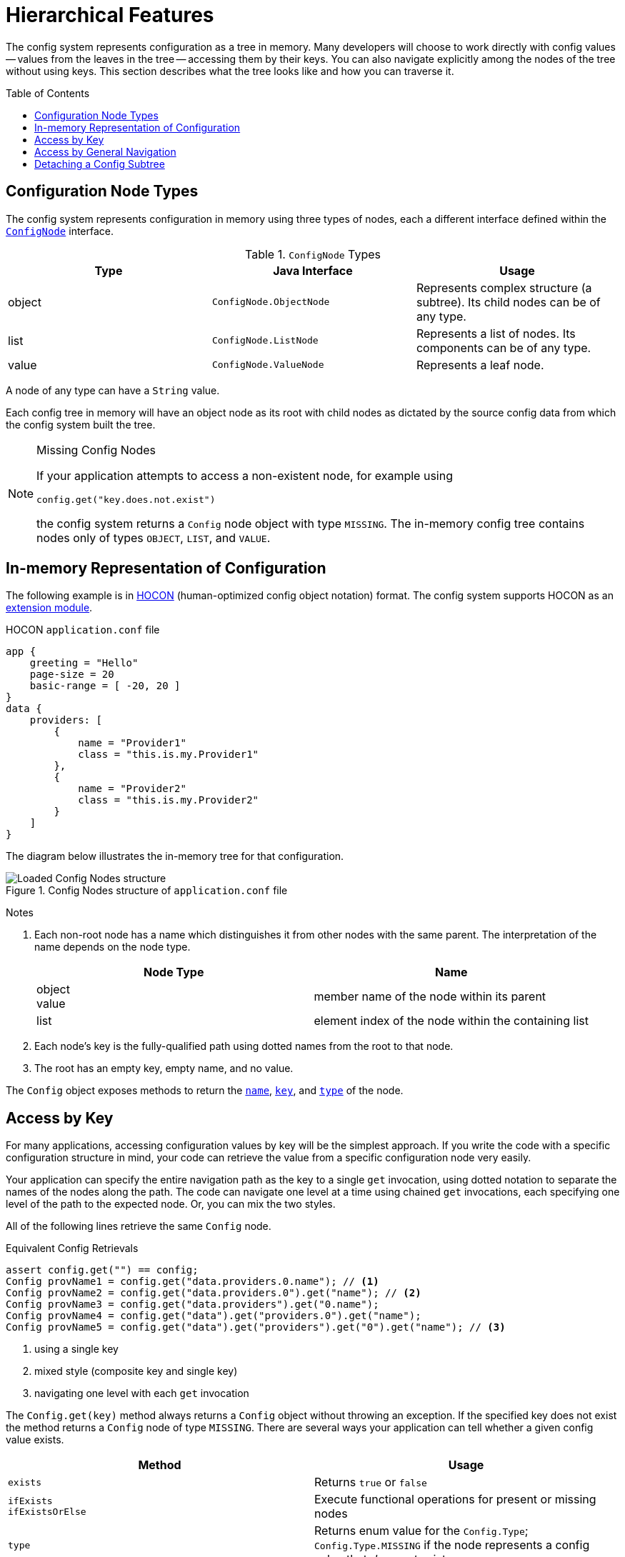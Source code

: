 ///////////////////////////////////////////////////////////////////////////////

    Copyright (c) 2018 Oracle and/or its affiliates. All rights reserved.

    Licensed under the Apache License, Version 2.0 (the "License");
    you may not use this file except in compliance with the License.
    You may obtain a copy of the License at

        http://www.apache.org/licenses/LICENSE-2.0

    Unless required by applicable law or agreed to in writing, software
    distributed under the License is distributed on an "AS IS" BASIS,
    WITHOUT WARRANTIES OR CONDITIONS OF ANY KIND, either express or implied.
    See the License for the specific language governing permissions and
    limitations under the License.

///////////////////////////////////////////////////////////////////////////////

:javadoc-base-url-api: {javadoc-base-url}?io/helidon/config

= Hierarchical Features
:description: Helidon hierarchical features
:keywords: helidon, config
:toc: preamble
:toclevels: 2

The config system represents configuration as a tree in memory. Many developers 
will choose to work directly with config values -- values from
the leaves in the tree -- accessing them by their keys. You can also navigate 
explicitly among the nodes of the tree without using keys.
This section describes what the tree looks like and how you can traverse
it.

== Configuration Node Types
The config system represents configuration in memory using three types of nodes, 
each a different interface
defined within the link:{javadoc-base-url-api}/spi/ConfigNode.html[`ConfigNode`] interface.

.`ConfigNode` Types
|===
|Type | Java Interface | Usage

|object |`ConfigNode.ObjectNode` |Represents complex structure (a subtree). Its child nodes can be of
any type.
|list |`ConfigNode.ListNode`|Represents a list of nodes. Its components can be of any type.
|value |`ConfigNode.ValueNode`| Represents a leaf node.
|===

A node of any type can have a `String` value. 

Each config tree in memory will have an object node as its root with 
child nodes as dictated by the source config data from which the config system
built the tree.

[NOTE]
.Missing Config Nodes
====
If your application attempts to access a non-existent node, for example using
[source,java]
----
config.get("key.does.not.exist")
----
the config system returns a `Config` node object with 
type `MISSING`. The in-memory config tree contains nodes only of types `OBJECT`, `LIST`,
and `VALUE`.
====

== In-memory Representation of Configuration
The following example is in link:https://github.com/lightbend/config/blob/master/HOCON.md[HOCON] 
(human-optimized config object notation) format.
The config system supports HOCON as an 
<<config/08_supported-formats.adoc#Config-ModuleHocon,extension module>>.

[source,hocon]
.HOCON `application.conf` file
----
app {
    greeting = "Hello"
    page-size = 20
    basic-range = [ -20, 20 ]
}
data {
    providers: [
        {
            name = "Provider1"
            class = "this.is.my.Provider1"
        },
        {
            name = "Provider2"
            class = "this.is.my.Provider2"
        }
    ]
}

----

The diagram below illustrates the in-memory tree for that configuration.

.Config Nodes structure of `application.conf` file
image::config/application_conf-nodes.png["Loaded Config Nodes structure",align="center"]

==== 
Notes

1. Each non-root node has a name which distinguishes it from other nodes with
the same parent. The interpretation of the name depends on the node type.
+
|===
|Node Type |Name

|object +
value |member name of the node within its parent
|list |element index of the node within the containing list
//|value |member name of the node within its parent
|===

2. Each node's key is the fully-qualified path using dotted names from the root to that node.
3. The root has an empty key, empty name, and no value.
====

The `Config` object exposes methods to return the 
link:{javadoc-base-url-api}/Config.html#name--[`name`], 
 link:{javadoc-base-url-api}/Config.html#key--[`key`], and 
 link:{javadoc-base-url-api}/Config.html#type--[`type`] of the
 node.

== Access by Key [[accessByKey]]
For many applications, accessing configuration values by key will be the simplest approach.
If you write the code with a specific configuration structure in mind, your code can retrieve
the value from a specific configuration node very easily.

Your application can specify the entire navigation path as the key to a single
`get` invocation, using dotted 
notation to separate the names of the nodes along the path. The code can
navigate one level at a time using chained `get` invocations, each specifying
one level of the path to the expected node. Or, you can mix the two styles.

All of the following lines retrieve the same `Config` node.
[source,java]
.Equivalent Config Retrievals
----
assert config.get("") == config;
Config provName1 = config.get("data.providers.0.name"); // <1>
Config provName2 = config.get("data.providers.0").get("name"); // <2>
Config provName3 = config.get("data.providers").get("0.name");
Config provName4 = config.get("data").get("providers.0").get("name");
Config provName5 = config.get("data").get("providers").get("0").get("name"); // <3>
----
<1> using a single key
<2> mixed style (composite key and single key)
<3> navigating one level with each `get` invocation

The `Config.get(key)` method always returns a `Config` object without throwing an 
exception. If the specified key does not exist the method returns a `Config` node
of type `MISSING`. There are several ways your application can tell whether a given
config value exists.

|===
|Method |Usage

| `exists` |Returns `true` or `false`
| `ifExists` +
`ifExistsOrElse`| Execute functional operations for present or missing nodes
| `type` | Returns enum value for the `Config.Type`; `Config.Type.MISSING` if the node
represents a config value that _does not_ exist
| `asOptionalXXX` | On the returned `Optional<XXX>` invoke `isPresent` or one of
the other, functional, methods such as `ifPresent`
|===

The config system throws a `MissingValueException` if the application tries to
access the value of a missing node.

== Access by General Navigation
Some applications might need to work with configuration without knowing its
structure or key names ahead of time, and such applications can use various 
methods on the `Config` class to do this.

.General Config Node Methods 
|===
|Method |Usage

|`asNodeList()` +
`asNodeList(default)` |For nodes of type `OBJECT` returns the child nodes as a `List`.
|`hasValue()` |For any node reports if the node has a value. This can be true for
any node type except `MISSING`.
|`isLeaf()` |Reports whether the node has no child nodes. Leaf nodes have no children
and has a single value.
|`key()` |Returns the fully-qualified path of the node using dotted notation.
|`name()` |Returns the name of the node (the last part of the key).
|`node()` |Returns an `Optional<Config>` wrapped around the node 
|`nodeList()` a|Returns an `Optional<List<Config>>` consisting of

* child nodes if the node is a `Type.OBJECT`
* element nodes if the node is a `Type.LIST`
* `Optional.empty()` if the node is a `Type.MISSING`
Throws `ConfigMappingException` if the node is a `Type.VALUE`

| `traverse()` +
`traverse(Predicate<Config>)` | Returns a `Stream<Config>` as an iterative
deepening depth-first traversal of the subtree
|`type()` |Returns the `Type` enum value for the node: `OBJECT`, `LIST`, `VALUE`,
or `MISSING`
|`value()` |Returns the `String` value for the node, throwing `ConfigMappingException`
if the node has no value (e.g., for some `Type.Object` or `Type.List` nodes)
|===

[source,java]
.List names of child nodes of an _object_ node
----
List<String> appNodeNames = config.get("app")
        .asNodeList()                             // <1>
        .stream().map(Config::name).sorted()      // <2>
        .collect(Collectors.toList());            // <2>

assert appNodeNames.get(0).equals("basic-range"); // <3>
assert appNodeNames.get(1).equals("greeting");    // <3>
assert appNodeNames.get(2).equals("page-size");   // <3>
----

<1> Get child nodes of the `app` _object_ node as a `List` of ``Config`` instances.
<2> Use the Java `Stream` API to collect all child names.
<3> Check that the list contains the expected child names: `basic-range`, `greeting` and `page-size`.

[source,java]
.List child nodes of a _list_ node
----
List<Config> providers = config.get("data.providers")
        .asNodeList();                                               // <1>

assert providers.get(0).key().toString().equals("data.providers.0"); // <2>
assert providers.get(1).key().toString().equals("data.providers.1"); // <2>
----

<1> Get child nodes of the `data.providers` _list_ node as a `List` of `Config` instances.
<2> Check that the list contains the expected child nodes with keys 
`data.providers.0` and `data.providers.1`.

The `traverse()` method returns a stream of the nodes in the subtree that is rooted
at the current configuration node.
Depending on the structure of the loaded configuration the stream contains a mix of object, list or
 leaf value nodes.

[source,java]
.Traverse subtree below a _list_ node
----
config.get("data.providers")
        .traverse()                                                             // <1>
        .forEach(node -> System.out.println(node.type() + " \t" + node.key())); // <2>
----

<1> Visit the subtree rooted at the `data.providers` _list_ node.
<2> Prints out following list of nodes (type and key):

====
[listing]
....
OBJECT 	data.providers.0
VALUE 	data.providers.0.name
VALUE 	data.providers.0.class
OBJECT 	data.providers.1
VALUE 	data.providers.1.name
VALUE 	data.providers.1.class
....
====

The optional `Predicate<Config>` argument to the `traverse` methods allows the 
application to prune the traversal of a subtree at any point.

[source,java]
.Traverse _root_ (_object_) node, skipping the entire `data` subtree
----
config.traverse(node -> !node.name().equals("data"))                            // <1>
        .forEach(node -> System.out.println(node.type() + " \t" + node.key())); // <2>
----

<1> Visit all _root_ sub-nodes, excluding whole `data` tree structure but including
others.
<2> Prints out following list of nodes (type and key):

====
[listing]
....
OBJECT 	app
VALUE 	app.page-size
VALUE 	app.greeting
LIST 	app.basic-range
VALUE 	app.basic-range.0
VALUE 	app.basic-range.1
....
====

== Detaching a Config Subtree
Sometimes it can be convenient to write part of your application to deal with
configuration without it knowing if or where the relevant configuration is plugged into
a larger config tree. 

For example, the <<config/01_introduction.adoc#create-simple-config-props,`application.properties`>>
from the introduction section contains several settings prefixed with `web` such as `web.page-size`.
Perhaps in another config source the same information might be stored as
`server.web.page-size`:
[source,java]
.Alternate Structure for Web Config
server.web.page-size: 40
server.web.debug = true
server.web.ratio = 1.4

You might want to write the web portion of your app to work with a config subtree
with keys that are independent of the subtree's position in a larger tree. This
would allow you to reuse the web portion of your application without change, regardless
of which structure a config source used.

One easy way to do this is to _detach_ a subtree from a larger config tree. When
your application invokes the
link:{javadoc-base-url-api}/Config.html#detach--[`Config.detach`] method it gets back
a _copy_ of the config node but with no parent. The copy and the original node both
point to the same objects for their child nodes (if any). The original node is 
unchanged.
[source,java]
.Detaching a Subtree
----
Config originalRoot = // from the original example `.conf` file
Config alternateRoot = // from the alternate structure above

Config detachedFromOriginal = originalRoot.get("web").detach();
Config detachedFromAlternate = alternateRoot.get("server.web").detach();

assert originalRoot.get("web.debug").equals("true");          // <1>
assert alternateRoot.get("server.web.debug").equals("true");  // <1>

assert detachedFromOriginal.get("debug").equals("true");      // <2>
assert detachedFromAlternate.get("debug").equals("true");     // <2>
----
<1> Navigation depends on knowing the full structure of the config
and so is different for the two cases.
<2> Detaching so the `web` node is the root can use the same key
regardless of where the config subtree came from.

